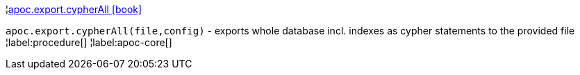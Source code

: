 ¦xref::overview/apoc.export/apoc.export.cypherAll.adoc[apoc.export.cypherAll icon:book[]] +

`apoc.export.cypherAll(file,config)` - exports whole database incl. indexes as cypher statements to the provided file
¦label:procedure[]
¦label:apoc-core[]
